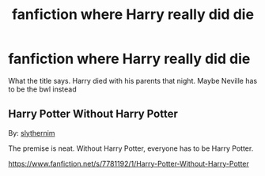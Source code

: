 #+TITLE: fanfiction where Harry really did die

* fanfiction where Harry really did die
:PROPERTIES:
:Author: LilyPotter123
:Score: 6
:DateUnix: 1582519281.0
:DateShort: 2020-Feb-24
:FlairText: Request
:END:
What the title says. Harry died with his parents that night. Maybe Neville has to be the bwl instead


** *Harry Potter Without Harry Potter*

By: [[https://www.fanfiction.net/u/3664623/slythernim][slythernim]]

The premise is neat. Without Harry Potter, everyone has to be Harry Potter.

[[https://www.fanfiction.net/s/7781192/1/Harry-Potter-Without-Harry-Potter]]
:PROPERTIES:
:Author: belowstairs
:Score: 1
:DateUnix: 1582601438.0
:DateShort: 2020-Feb-25
:END:
